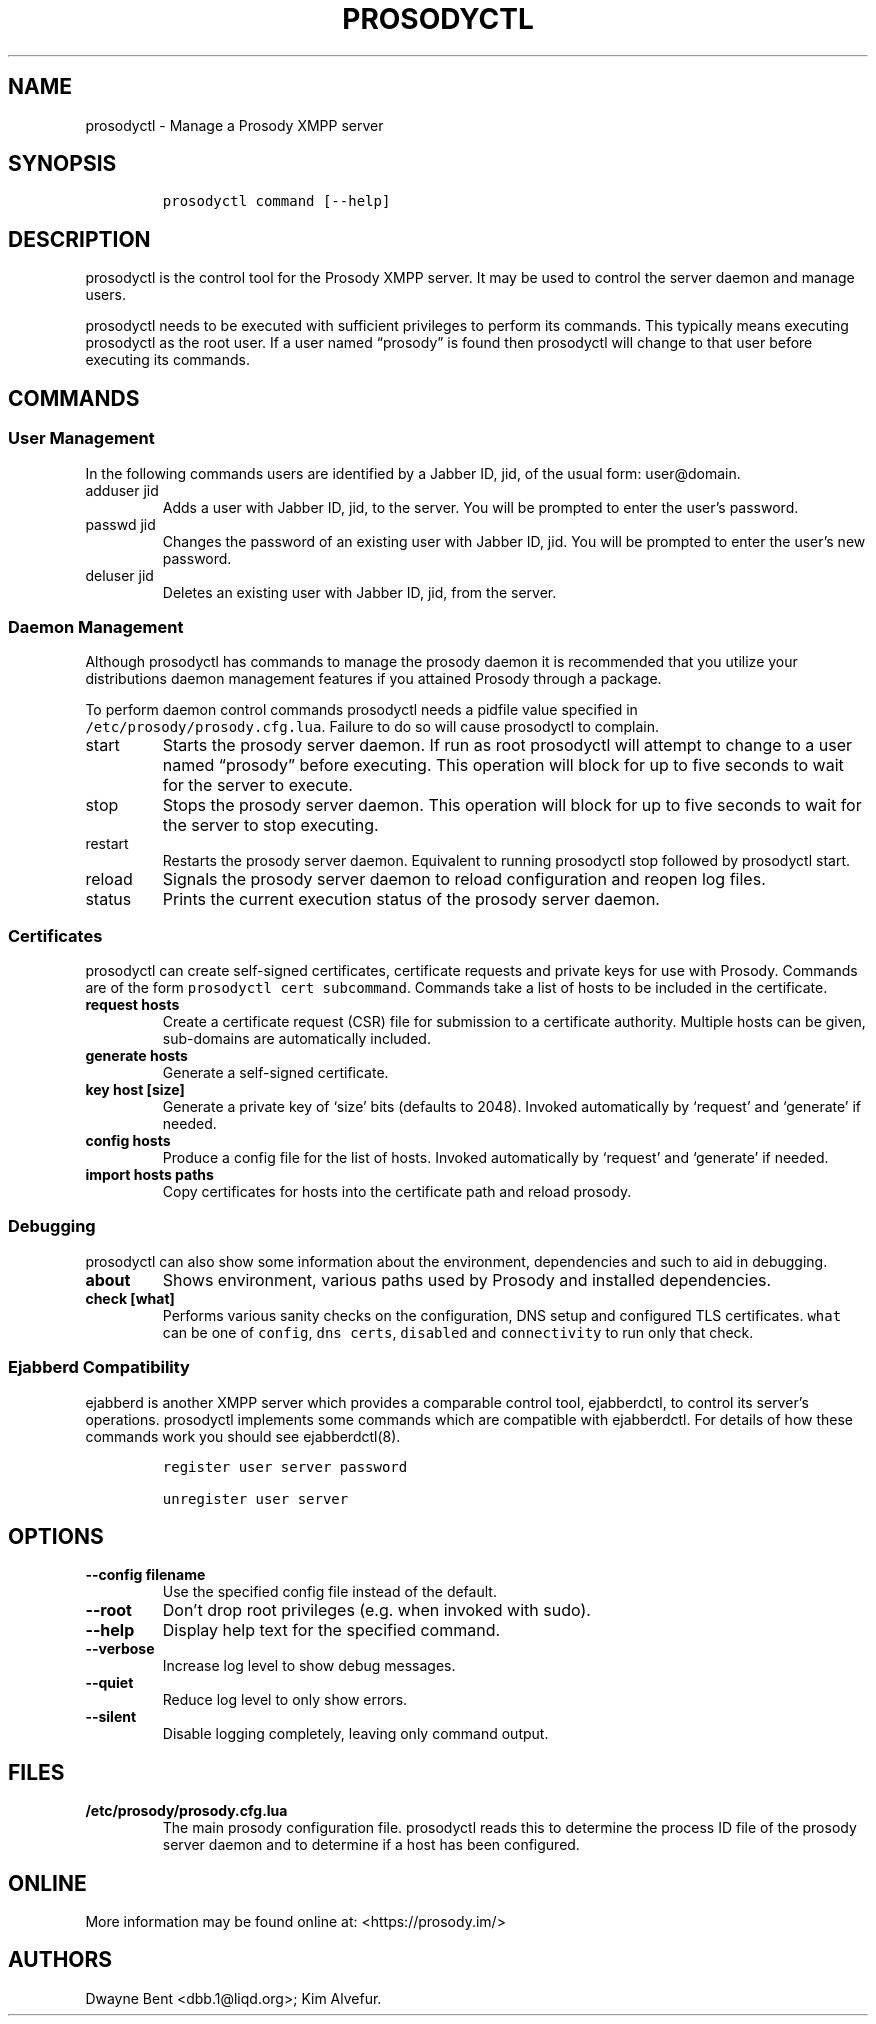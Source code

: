 .\" Automatically generated by Pandoc 2.17.0.1
.\"
.TH "PROSODYCTL" "1" "2022-02-02" "" ""
.hy
.SH NAME
.PP
prosodyctl - Manage a Prosody XMPP server
.SH SYNOPSIS
.IP
.nf
\f[C]
prosodyctl command [--help]
\f[R]
.fi
.SH DESCRIPTION
.PP
prosodyctl is the control tool for the Prosody XMPP server.
It may be used to control the server daemon and manage users.
.PP
prosodyctl needs to be executed with sufficient privileges to perform
its commands.
This typically means executing prosodyctl as the root user.
If a user named \[lq]prosody\[rq] is found then prosodyctl will change
to that user before executing its commands.
.SH COMMANDS
.SS User Management
.PP
In the following commands users are identified by a Jabber ID, jid, of
the usual form: user\[at]domain.
.TP
adduser jid
Adds a user with Jabber ID, jid, to the server.
You will be prompted to enter the user\[cq]s password.
.TP
passwd jid
Changes the password of an existing user with Jabber ID, jid.
You will be prompted to enter the user\[cq]s new password.
.TP
deluser jid
Deletes an existing user with Jabber ID, jid, from the server.
.SS Daemon Management
.PP
Although prosodyctl has commands to manage the prosody daemon it is
recommended that you utilize your distributions daemon management
features if you attained Prosody through a package.
.PP
To perform daemon control commands prosodyctl needs a pidfile value
specified in \f[C]/etc/prosody/prosody.cfg.lua\f[R].
Failure to do so will cause prosodyctl to complain.
.TP
start
Starts the prosody server daemon.
If run as root prosodyctl will attempt to change to a user named
\[lq]prosody\[rq] before executing.
This operation will block for up to five seconds to wait for the server
to execute.
.TP
stop
Stops the prosody server daemon.
This operation will block for up to five seconds to wait for the server
to stop executing.
.TP
restart
Restarts the prosody server daemon.
Equivalent to running prosodyctl stop followed by prosodyctl start.
.TP
reload
Signals the prosody server daemon to reload configuration and reopen log
files.
.TP
status
Prints the current execution status of the prosody server daemon.
.SS Certificates
.PP
prosodyctl can create self-signed certificates, certificate requests and
private keys for use with Prosody.
Commands are of the form \f[C]prosodyctl cert subcommand\f[R].
Commands take a list of hosts to be included in the certificate.
.TP
\f[B]\f[CB]request hosts\f[B]\f[R]
Create a certificate request (CSR) file for submission to a certificate
authority.
Multiple hosts can be given, sub-domains are automatically included.
.TP
\f[B]\f[CB]generate hosts\f[B]\f[R]
Generate a self-signed certificate.
.TP
\f[B]\f[CB]key host [size]\f[B]\f[R]
Generate a private key of `size' bits (defaults to 2048).
Invoked automatically by `request' and `generate' if needed.
.TP
\f[B]\f[CB]config hosts\f[B]\f[R]
Produce a config file for the list of hosts.
Invoked automatically by `request' and `generate' if needed.
.TP
\f[B]\f[CB]import hosts paths\f[B]\f[R]
Copy certificates for hosts into the certificate path and reload
prosody.
.SS Debugging
.PP
prosodyctl can also show some information about the environment,
dependencies and such to aid in debugging.
.TP
\f[B]\f[CB]about\f[B]\f[R]
Shows environment, various paths used by Prosody and installed
dependencies.
.TP
\f[B]\f[CB]check [what]\f[B]\f[R]
Performs various sanity checks on the configuration, DNS setup and
configured TLS certificates.
\f[C]what\f[R] can be one of \f[C]config\f[R], \f[C]dns\f[R]
\f[C]certs\f[R], \f[C]disabled\f[R] and \f[C]connectivity\f[R] to run
only that check.
.SS Ejabberd Compatibility
.PP
ejabberd is another XMPP server which provides a comparable control
tool, ejabberdctl, to control its server\[cq]s operations.
prosodyctl implements some commands which are compatible with
ejabberdctl.
For details of how these commands work you should see ejabberdctl(8).
.IP
.nf
\f[C]
register user server password

unregister user server
\f[R]
.fi
.SH OPTIONS
.TP
\f[B]\f[CB]--config filename\f[B]\f[R]
Use the specified config file instead of the default.
.TP
\f[B]\f[CB]--root\f[B]\f[R]
Don\[cq]t drop root privileges (e.g.\ when invoked with sudo).
.TP
\f[B]\f[CB]--help\f[B]\f[R]
Display help text for the specified command.
.TP
\f[B]\f[CB]--verbose\f[B]\f[R]
Increase log level to show debug messages.
.TP
\f[B]\f[CB]--quiet\f[B]\f[R]
Reduce log level to only show errors.
.TP
\f[B]\f[CB]--silent\f[B]\f[R]
Disable logging completely, leaving only command output.
.SH FILES
.TP
\f[B]\f[CB]/etc/prosody/prosody.cfg.lua\f[B]\f[R]
The main prosody configuration file.
prosodyctl reads this to determine the process ID file of the prosody
server daemon and to determine if a host has been configured.
.SH ONLINE
.PP
More information may be found online at: <https://prosody.im/>
.SH AUTHORS
Dwayne Bent <dbb.1@liqd.org>; Kim Alvefur.
